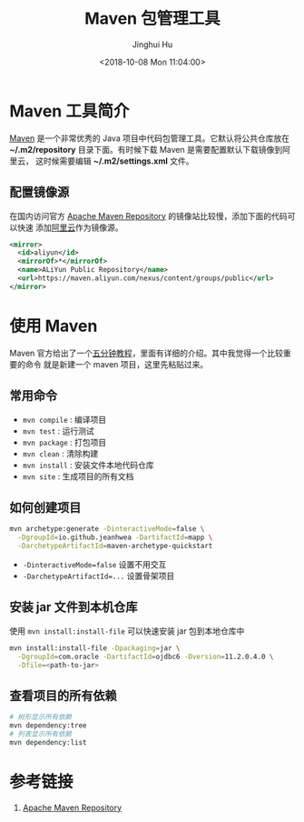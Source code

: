 #+TITLE: Maven 包管理工具
#+AUTHOR: Jinghui Hu
#+EMAIL: hujinghui@buaa.edu.cn
#+DATE: <2018-10-08 Mon 11:04:00>
#+HTML_LINK_UP: ../readme.html
#+HTML_LINK_HOME: ../index.html
#+TAGS: maven java mvn config


* Maven 工具简介
  [[http://maven.apache.org/][Maven]] 是一个非常优秀的 Java 项目中代码包管理工具。它默认将公共仓库放在
  *~/.m2/repository* 目录下面。有时候下载 Maven 是需要配置默认下载镜像到阿里云，
  这时候需要编辑 *~/.m2/settings.xml* 文件。

** 配置镜像源
  在国内访问官方 [[https://mvnrepository.com][Apache Maven Repository]] 的镜像站比较慢，添加下面的代码可以快速
  添加[[https://maven.aliyun.com][阿里云]]作为镜像源。
  #+BEGIN_SRC xml
    <mirror>
      <id>aliyun</id>
      <mirrorOf>*</mirrorOf>
      <name>ALiYun Public Repository</name>
      <url>https://maven.aliyun.com/nexus/content/groups/public</url>
    </mirror>
  #+END_SRC

* 使用 Maven
  Maven 官方给出了一个[[http://maven.apache.org/guides/getting-started/maven-in-five-minutes.html][五分钟教程]]，里面有详细的介绍。其中我觉得一个比较重要的命令
  就是新建一个 maven 项目，这里先粘贴过来。

** 常用命令
   - ~mvn compile~ : 编译项目
   - ~mvn test~ : 运行测试
   - ~mvn package~ : 打包项目
   - ~mvn clean~ : 清除构建
   - ~mvn install~ : 安装文件本地代码仓库
   - ~mvn site~ : 生成项目的所有文档

** 如何创建项目
  #+BEGIN_SRC sh
    mvn archetype:generate -DinteractiveMode=false \
      -DgroupId=io.github.jeanhwea -DartifactId=mapp \
      -DarchetypeArtifactId=maven-archetype-quickstart
  #+END_SRC
  - ~-DinteractiveMode=false~ 设置不用交互
  - ~-DarchetypeArtifactId=...~ 设置骨架项目

** 安装 jar 文件到本机仓库
  使用 ~mvn install:install-file~ 可以快速安装 jar 包到本地仓库中

  #+BEGIN_SRC sh
    mvn install:install-file -Dpackaging=jar \
      -DgroupId=com.oracle -DartifactId=ojdbc6 -Dversion=11.2.0.4.0 \
      -Dfile=<path-to-jar>
  #+END_SRC

** 查看项目的所有依赖
   #+BEGIN_SRC sh
     # 树形显示所有依赖
     mvn dependency:tree
     # 列表显示所有依赖
     mvn dependency:list
   #+END_SRC

* 参考链接
  1. [[https://mvnrepository.com][Apache Maven Repository]]
